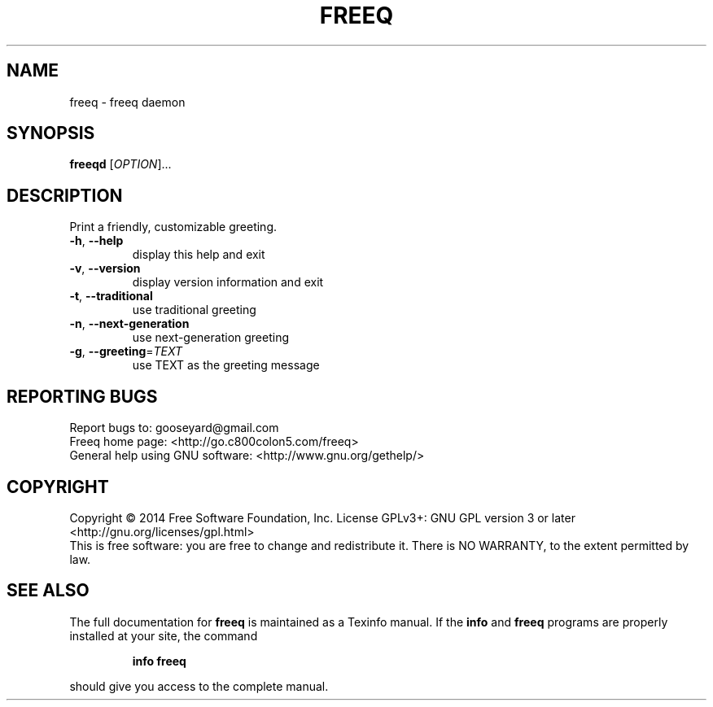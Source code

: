 .\" DO NOT MODIFY THIS FILE!  It was generated by help2man 1.44.1.
.TH FREEQ "1" "March 2014" "freeq (Freeq) 0.1" "User Commands"
.SH NAME
freeq \- freeq daemon
.SH SYNOPSIS
.B freeqd
[\fIOPTION\fR]...
.SH DESCRIPTION
Print a friendly, customizable greeting.
.TP
\fB\-h\fR, \fB\-\-help\fR
display this help and exit
.TP
\fB\-v\fR, \fB\-\-version\fR
display version information and exit
.TP
\fB\-t\fR, \fB\-\-traditional\fR
use traditional greeting
.TP
\fB\-n\fR, \fB\-\-next\-generation\fR
use next\-generation greeting
.TP
\fB\-g\fR, \fB\-\-greeting\fR=\fITEXT\fR
use TEXT as the greeting message
.SH "REPORTING BUGS"
Report bugs to: gooseyard@gmail.com
.br
Freeq home page: <http://go.c800colon5.com/freeq>
.br
General help using GNU software: <http://www.gnu.org/gethelp/>
.SH COPYRIGHT
Copyright \(co 2014 Free Software Foundation, Inc.
License GPLv3+: GNU GPL version 3 or later <http://gnu.org/licenses/gpl.html>
.br
This is free software: you are free to change and redistribute it.
There is NO WARRANTY, to the extent permitted by law.
.SH "SEE ALSO"
The full documentation for
.B freeq
is maintained as a Texinfo manual.  If the
.B info
and
.B freeq
programs are properly installed at your site, the command
.IP
.B info freeq
.PP
should give you access to the complete manual.
